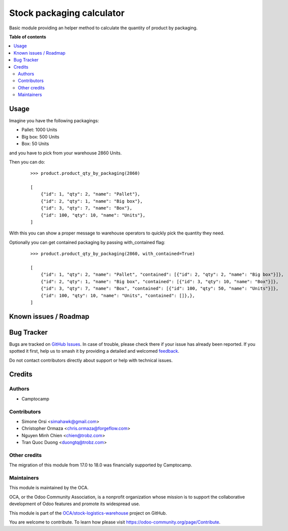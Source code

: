 ==========================
Stock packaging calculator
==========================

.. 
   !!!!!!!!!!!!!!!!!!!!!!!!!!!!!!!!!!!!!!!!!!!!!!!!!!!!
   !! This file is generated by oca-gen-addon-readme !!
   !! changes will be overwritten.                   !!
   !!!!!!!!!!!!!!!!!!!!!!!!!!!!!!!!!!!!!!!!!!!!!!!!!!!!
   !! source digest: sha256:355bc67eed8ca907e517b4a8f46ac6b8a8e685664f2342d6d12fa7fc79a05b38
   !!!!!!!!!!!!!!!!!!!!!!!!!!!!!!!!!!!!!!!!!!!!!!!!!!!!

.. |badge1| image:: https://img.shields.io/badge/maturity-Beta-yellow.png
    :target: https://odoo-community.org/page/development-status
    :alt: Beta
.. |badge2| image:: https://img.shields.io/badge/licence-LGPL--3-blue.png
    :target: http://www.gnu.org/licenses/lgpl-3.0-standalone.html
    :alt: License: LGPL-3
.. |badge3| image:: https://img.shields.io/badge/github-OCA%2Fstock--logistics--warehouse-lightgray.png?logo=github
    :target: https://github.com/OCA/stock-logistics-warehouse/tree/18.0/stock_packaging_calculator
    :alt: OCA/stock-logistics-warehouse
.. |badge4| image:: https://img.shields.io/badge/weblate-Translate%20me-F47D42.png
    :target: https://translation.odoo-community.org/projects/stock-logistics-warehouse-18-0/stock-logistics-warehouse-18-0-stock_packaging_calculator
    :alt: Translate me on Weblate
.. |badge5| image:: https://img.shields.io/badge/runboat-Try%20me-875A7B.png
    :target: https://runboat.odoo-community.org/builds?repo=OCA/stock-logistics-warehouse&target_branch=18.0
    :alt: Try me on Runboat

|badge1| |badge2| |badge3| |badge4| |badge5|

Basic module providing an helper method to calculate the quantity of
product by packaging.

**Table of contents**

.. contents::
   :local:

Usage
=====

Imagine you have the following packagings:

-  Pallet: 1000 Units
-  Big box: 500 Units
-  Box: 50 Units

and you have to pick from your warehouse 2860 Units.

Then you can do:

   ::

      >>> product.product_qty_by_packaging(2860)

      [
          {"id": 1, "qty": 2, "name": "Pallet"},
          {"id": 2, "qty": 1, "name": "Big box"},
          {"id": 3, "qty": 7, "name": "Box"},
          {"id": 100, "qty": 10, "name": "Units"},
      ]

With this you can show a proper message to warehouse operators to
quickly pick the quantity they need.

Optionally you can get contained packaging by passing with_contained
flag:

   ::

      >>> product.product_qty_by_packaging(2860, with_contained=True)

      [
          {"id": 1, "qty": 2, "name": "Pallet", "contained": [{"id": 2, "qty": 2, "name": "Big box"}]},
          {"id": 2, "qty": 1, "name": "Big box", "contained": [{"id": 3, "qty": 10, "name": "Box"}]},
          {"id": 3, "qty": 7, "name": "Box", "contained": [{"id": 100, "qty": 50, "name": "Units"}]},
          {"id": 100, "qty": 10, "name": "Units", "contained": []},},
      ]

Known issues / Roadmap
======================



Bug Tracker
===========

Bugs are tracked on `GitHub Issues <https://github.com/OCA/stock-logistics-warehouse/issues>`_.
In case of trouble, please check there if your issue has already been reported.
If you spotted it first, help us to smash it by providing a detailed and welcomed
`feedback <https://github.com/OCA/stock-logistics-warehouse/issues/new?body=module:%20stock_packaging_calculator%0Aversion:%2018.0%0A%0A**Steps%20to%20reproduce**%0A-%20...%0A%0A**Current%20behavior**%0A%0A**Expected%20behavior**>`_.

Do not contact contributors directly about support or help with technical issues.

Credits
=======

Authors
-------

* Camptocamp

Contributors
------------

-  Simone Orsi <simahawk@gmail.com>
-  Christopher Ormaza <chris.ormaza@forgeflow.com>
-  Nguyen Minh Chien <chien@trobz.com>
-  Tran Quoc Duong <duongtq@trobz.com>

Other credits
-------------

The migration of this module from 17.0 to 18.0 was financially supported
by Camptocamp.

Maintainers
-----------

This module is maintained by the OCA.

.. image:: https://odoo-community.org/logo.png
   :alt: Odoo Community Association
   :target: https://odoo-community.org

OCA, or the Odoo Community Association, is a nonprofit organization whose
mission is to support the collaborative development of Odoo features and
promote its widespread use.

This module is part of the `OCA/stock-logistics-warehouse <https://github.com/OCA/stock-logistics-warehouse/tree/18.0/stock_packaging_calculator>`_ project on GitHub.

You are welcome to contribute. To learn how please visit https://odoo-community.org/page/Contribute.
